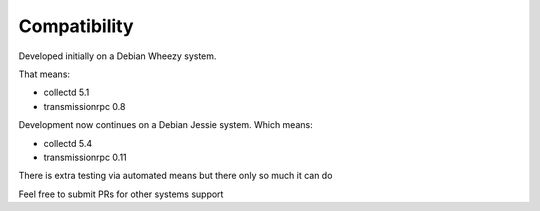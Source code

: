Compatibility
=============
Developed initially on a Debian Wheezy system.

That means:

* collectd 5.1
* transmissionrpc 0.8

Development now continues on a Debian Jessie system. Which means:

* collectd 5.4
* transmissionrpc 0.11

There is extra testing via automated means but there only so much it can do

Feel free to submit PRs for other systems support
